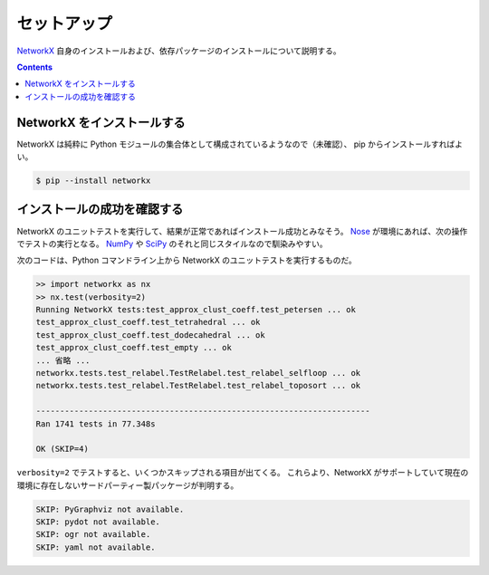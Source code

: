 セットアップ
======================================================================
NetworkX_ 自身のインストールおよび、依存パッケージのインストールについて説明する。

.. contents::

NetworkX をインストールする
----------------------------------------------------------------------
NetworkX は純粋に Python モジュールの集合体として構成されているようなので（未確認）、
pip からインストールすればよい。

.. code-block:: console

   $ pip --install networkx

インストールの成功を確認する
----------------------------------------------------------------------
NetworkX のユニットテストを実行して、結果が正常であればインストール成功とみなそう。
Nose_ が環境にあれば、次の操作でテストの実行となる。
NumPy_ や SciPy_ のそれと同じスタイルなので馴染みやすい。

次のコードは、Python コマンドライン上から NetworkX のユニットテストを実行するものだ。

.. code-block:: pycon

   >> import networkx as nx
   >> nx.test(verbosity=2)
   Running NetworkX tests:test_approx_clust_coeff.test_petersen ... ok
   test_approx_clust_coeff.test_tetrahedral ... ok
   test_approx_clust_coeff.test_dodecahedral ... ok
   test_approx_clust_coeff.test_empty ... ok
   ... 省略 ...
   networkx.tests.test_relabel.TestRelabel.test_relabel_selfloop ... ok
   networkx.tests.test_relabel.TestRelabel.test_relabel_toposort ... ok

   ----------------------------------------------------------------------
   Ran 1741 tests in 77.348s

   OK (SKIP=4)

``verbosity=2`` でテストすると、いくつかスキップされる項目が出てくる。
これらより、NetworkX がサポートしていて現在の環境に存在しないサードパーティー製パッケージが判明する。

.. code-block:: none

   SKIP: PyGraphviz not available.
   SKIP: pydot not available.
   SKIP: ogr not available.
   SKIP: yaml not available.

.. _NetworkX: https://networkx.github.io/
.. _Nose: http://somethingaboutorange.com/mrl/projects/nose/
.. _Numpy: http://scipy.org/NumPy/
.. _SciPy: http://www.scipy.org/

